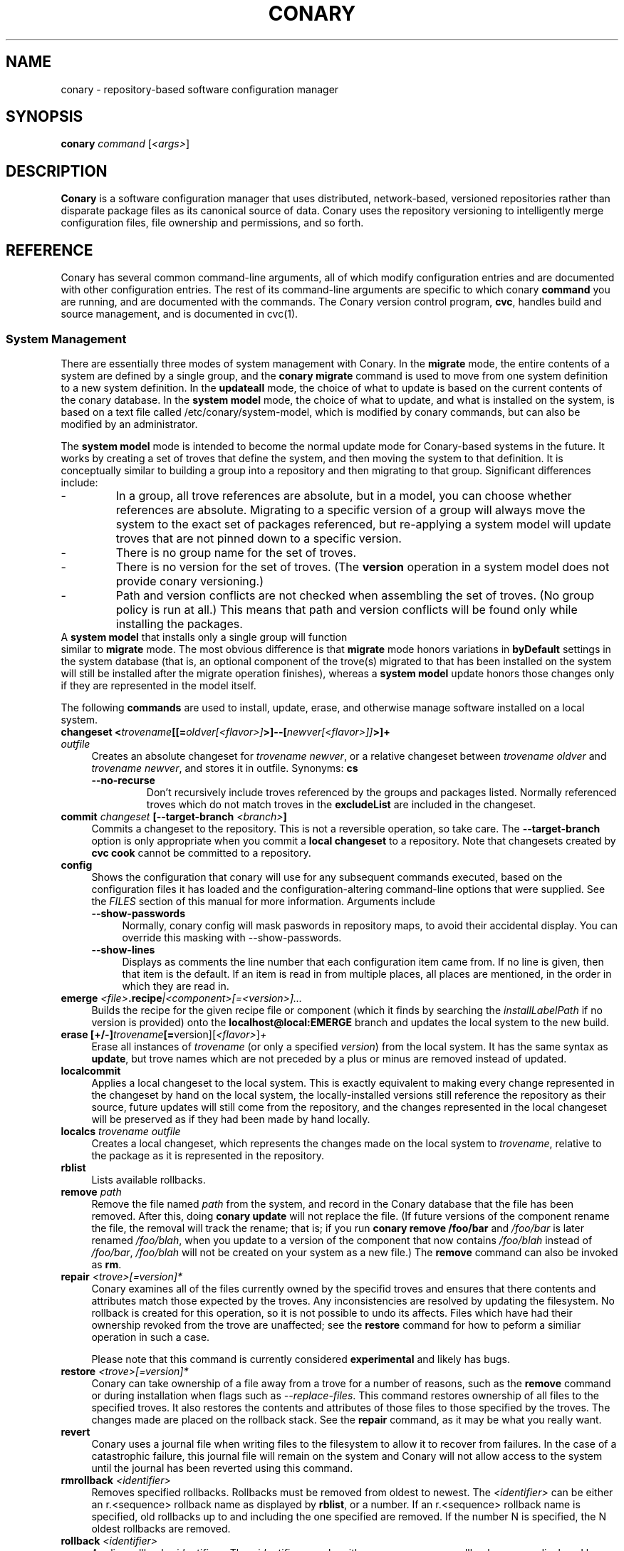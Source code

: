 .\" Copyright (c) 2004-2006 rPath, Inc.
.TH CONARY 1 "4 January 2006" "rPath, Inc."
.SH NAME
conary \- repository-based software configuration manager
.SH SYNOPSIS
.B conary \fIcommand \fR[\fI<args>\fR]
.SH DESCRIPTION
\fBConary\fR is a software configuration manager that uses distributed,
network-based, versioned repositories rather than disparate package
files as its canonical source of data.  Conary uses the repository
versioning to intelligently merge configuration files, file ownership
and permissions, and so forth.
.SH REFERENCE
Conary has several common command-line arguments, all of which modify 
configuration entries and are documented with other configuration
entries.  The rest of its command-line arguments are specific to
which conary \fBcommand\fP you are running, and are documented with
the commands. The \fIC\fPonary \fIv\fPersion \fIc\fPontrol program,
\fBcvc\fP, handles build and source management, and is documented in
cvc(1).
.SS "System Management"
There are essentially three modes of system management with Conary.
In the \fBmigrate\fP mode, the entire contents of a system are defined
by a single group, and the \fBconary migrate\fP command is used to
move from one system definition to a new system definition.
In the \fBupdateall\fP mode, the choice of what to update is based on
the current contents of the conary database.
In the \fBsystem model\fP mode, the choice of what to update, and
what is installed on the system, is based on a text file called
/etc/conary/system-model, which is modified by conary commands, but
can also be modified by an administrator.

The \fBsystem model\fP mode is intended to become the normal update
mode for Conary-based systems in the future.  It works by creating a
set of troves that define the system, and then moving the system to
that definition.  It is conceptually similar to building a group into
a repository and then migrating to that group.  Significant differences
include:
.IP -
In a group, all trove references are absolute, but in a model, you
can choose whether references are absolute.  Migrating to a specific
version of a group will always move the system to the exact set of
packages referenced, but re-applying a system model will update
troves that are not pinned down to a specific version.
.IP -
There is no group name for the set of troves.
.IP -
There is no version for the set of troves.  (The \fBversion\fP
operation in a system model does not provide conary versioning.)
.IP -
Path and version conflicts are not checked when assembling the set
of troves.  (No group policy is run at all.)  This means that path
and version conflicts will be found only while installing the packages.
.TP 0

A \fBsystem model\fP that installs only a single group will function
similar to \fBmigrate\fP mode.  The most obvious difference is that
\fBmigrate\fP mode honors variations in \fBbyDefault\fP settings in
the system database (that is, an optional component of the trove(s)
migrated to that has been installed on the system will still be
installed after the migrate operation finishes), whereas a
\fBsystem model\fP update honors those changes only if they are
represented in the model itself.

The following \fBcommands\fP are used to install, update, erase, and
otherwise manage software installed on a local system.
.TP 4
.B changeset <\fItrovename\fP[[=\fIoldver\fP\fI[<flavor>]\fP>]--[\fInewver\fP\fI[<flavor>]]\fP>]+ \fIoutfile\fP
Creates an absolute changeset for \fItrovename newver\fP, or a relative
changeset between \fItrovename oldver\fP and \fItrovename newver\fP, and stores
it in outfile.
Synonyms: \fBcs\fP
.RS 4
.TP
.B \-\-no-recurse
Don't recursively include troves referenced by the groups and packages
listed.  Normally referenced troves which do not match troves in the
\fBexcludeList\fR are included in the changeset.
.RE
.TP
.B commit \fIchangeset\fP [\-\-target-branch \fI<branch>\fP]
Commits a changeset to the repository.  This is not a reversible
operation, so take care.  The \fB\-\-target-branch\fP option
is only appropriate when you commit a \fBlocal changeset\fP
to a repository.  Note that changesets created by \fBcvc cook\fP cannot be
committed to a repository.
.TP
.B config  
Shows the configuration that conary will use for any 
subsequent commands executed, based on the configuration files it has 
loaded and the configuration-altering command-line options that were 
supplied.  See the \fIFILES\fP section of this manual for more information.
Arguments include
.RS 4
.TP 4
.B \-\-show-passwords
Normally, conary config will mask paswords in repository maps, to avoid their
accidental display.  You can override this masking with --show-passwords.
.TP 4
.B \-\-show-lines
Displays as comments the line number that each configuration item came
from.  If no line is given, then that item is the default.  If an
item is read in from multiple places, all places are mentioned, in the order
in which they are read in.
.RE
.TP
.B emerge \fI<file>\fP.recipe\fI|<component>[=<version>]...
Builds the recipe for the given recipe file or component (which it
finds by searching the \fIinstallLabelPath\fP if no version is
provided) onto the \fBlocalhost@local:EMERGE\fP branch and updates the
local system to the new build.
.TP
.B erase [+/-]\fItrovename\fP[=\fRversion][\fI<flavor>\fP]\fP+
Erase all instances of \fItrovename\fP (or only a specified \fIversion\fP)
from the local system. It has the same syntax as \fBupdate\fR, but trove
names which are not preceded by a plus or minus are removed instead of
updated.
.TP
.B localcommit
Applies a local changeset to the local system.  This is exactly
equivalent to making every change represented in the changeset
by hand on the local system, the locally-installed versions still
reference the repository as their source, future updates will still
come from the repository, and the changes represented in the local
changeset will be preserved as if they had been made by hand
locally.
.TP
.B localcs \fItrovename outfile\fP
Creates a local changeset, which represents the changes made on the
local system to \fItrovename\fP, relative to the package as it is
represented in the repository.
.TP
.B rblist
Lists available rollbacks.
.TP
.B remove \fIpath\fP
Remove the file named \fIpath\fP from the system, and record in the
Conary database that the file has been removed.  After this, doing
\fBconary update\fP will not replace the file.  (If future versions
of the component rename the file, the removal will track the rename;
that is; if you run \fBconary remove /foo/bar\fP and \fI/foo/bar\fP
is later renamed \fI/foo/blah\fP, when you update to a version of
the component that now contains \fI/foo/blah\fP instead of
\fI/foo/bar\fP, \fI/foo/blah\fP will not be created on your system
as a new file.) The \fBremove\fP command can also be invoked as \fBrm\fP.

.TP
.B repair \fI<trove>[=version]*\fP
Conary examines all of the files currently owned by the specifid troves and
ensures that there contents and attributes match those expected by the troves.
Any inconsistencies are resolved by updating the filesystem.  No rollback is
created for this operation, so it is not possible to undo its affects. Files
which have had their ownership revoked from the trove are unaffected; see the
\fBrestore\fR command for how to peform a similiar operation in such a case.

Please note that this command is currently considered \fBexperimental\fR
and likely has bugs. 

.TP
.B restore \fI<trove>[=version]*\fP
Conary can take ownership of a file away from a trove for a number of
reasons, such as the \fBremove\fR command or during installation when
flags such as \fI-\-replace\-files\fR. This command restores ownership of
all files to the specified troves. It also restores the contents and
attributes of those files to those specified by the troves. The changes
made are placed on the rollback stack. See the \fBrepair\fR command, as
it may be what you really want.

.TP
.B revert
Conary uses a journal file when writing files to the filesystem to allow
it to recover from failures. In the case of a catastrophic failure, this
journal file will remain on the system and Conary will not allow access
to the system until the journal has been reverted using this command.

.TP
.B rmrollback \fI<identifier>\fP
Removes specified rollbacks. Rollbacks must be removed from oldest to newest.
The \fI<identifier>\fP can be either an r.<sequence> rollback name as displayed
by \fBrblist\fR, or a number.  If an r.<sequence> rollback name is specified,
old rollbacks up to and including the one specified are removed.  If the number
N is specified, the N oldest rollbacks are removed.

.TP
.B rollback \fI<identifier>\fP
Applies rollback \fI<identifier>\fP.  The \fI<identifier>\fP can be either
an r.<sequence> rollback name as displayed by \fBrblist\fR, or a number.
If an r.<sequence> rollback name is specified, the most recent rollbacks up
to and including the one specified are applied.  If the number N is
specified, the N most recent rollbacks are applied.  If a \fBsystem
model\fP is included in the rollback, the \fI/etc/conary/system-model\fP
file will be \fBreplaced\fP (no merge operation is attempted) by the
copy from the rollback stack.

Arguments include
.RS 4
.TP 4
.B \-\-replace-files
See \-\-replace-files description from \fBconary update\fP
.TP
.B \-\-tag-script \fIpath\fR
See \-\-tag-script description from \fBconary update\fP
.TP
.B \-\-just-db
See \-\-just-db description from \fBconary update\fP.
Note that this operation \fBwill\fP roll back the rollback
stack, as the rollback stack is part of the database.
.RE

.TP
.B update [\fIargs\fP] [+/-]<\fItrovename\fP[=\fIversion\fP][\fI<flavor>\fP][--[\fIversion\fP][\fIflavor\fP]]>* <\fIchangeset-file\fP>*
Updates or installs each \fItrovename\fR from the appropriate repository to 
match the optional \fIversion\fP and \fIflavor\fP given (otherwise the most 
recent version which matches the \fBinstall-label\fP is used).  Also 
applies any given changesets. 
If the \fItrovename\fR is preceded by a minus, the trove is erased as part
of the operation.  If a -- is used in a troveSpec, the version and flavor
before the -- (if any) specify the trove to erase from the local system,
and the version and flavor after the -- (if any) specify the update version.

In \fBsystem model\fP mode, the \fBconary install\fP command is the
recommended way to add new troves to a system when they are expected
to be found in group troves in the search path, reference as available
but not installed in groups installed earlier in the model, or troves
not included in the groups at all.  The \fBconary update\fP command is
normally used only to change the version or flavor of troves
installed earlier in the model.  The \fBconary update\fP command looks
at the currently-installed set of packages at that point in the model
and uses that to determine what parts of the new version of the package
to install: If a package of that name has components in the installed
set at that point in the model, then the matching components from the
new version and/or flavor will be installed; the rest will be available
for later operations.

If an update removes a dependency on another trove which is neither
required nor depended on otherwise, the update will remove that
other trove.
.RS 4
.TP
.B \-\-exclude-troves \fIregexp-list\fR
Any recursively-included troves whose name matches one or more of the
regular expression in (the space separated) \fIregexp-list\fR will not be
newly installed. If they are already installed, they will be updated
normally.
.TP 4
.B \-\-from-file \fIchangeset-file\fR
Pick troves from \fIchangeset-file\fR, not from a networked repository.
.TP 4
.B \-\-keep-existing
When applying a changeset, do not remove any existing versions of
the troves included in the changeset.
This will work correctly only if the versions have entirely
disjoint file sets.
The \-\-keep-existing option is normally used to add another
branch with the same trove name to the system; after that,
each branch can be updated normally.
If two versions from the same branch are
installed at the same time, this may confuse future update
operations.
.TP
.B \-\-keep-required
This setting controls the configuration option keepRequired.  If keepRequired 
is True, the conary update command will automatically keep packages that are 
needed for dependencies.
.TP
.B \-\-info, \-i
Display a summary of what troves will be affected by the update.
.TP
.B \-\-just-db
The update is performed on the database, but the filesystem is not
changed.
.TP
.B \-\-resolve
Attempt to automatically resolve all dependencies.
Can be made the default option by setting the autoResolve flag in conaryrc.
.TP
.B \-\-no-conflict-check
Skip check for troves being installed multiple times from a single branch.
.TP
.B \-\-no-deps
Skip dependency resolution and errors.
.TP
.B \-\-no-recurse
Install only the troves specified, skipping any troves they reference.
.TP
.B \-\-no-resolve
Do not resolve dependencies, only print out any dependency failures.
Unless \-\-resolve has been made the default by setting the
autoResolve flag in conaryrc, \-\-no-resolve
is the default behavior.
.TP
.B \-\-no-restart
Do not restart Conary after applying a critical update.
This option is only useful in the context of installing troves in
a chroot, therefore it requires the \fB\-\-root \fI<root>\fR option
to be used.
.TP
.B \-\-replace-files
Equivalent to specifying \fB\-\-replace\-managed\-files\fR,
\fB\-\-replace\-unmanaged\-files\fR, \fB\-\-replace\-modified\-files\fR,
and \fB\-\-replace\-config\-files\fR simultaneously.
.TP
.B \-\-replace-config-files
Config files owned by the old verson of the trove being updated which
have been modified and have changed in the new version of the trove are
replaced with the new versions and the local changes are lost (though
they are preserved in the rollback).
.TP
.B \-\-replace-managed-files
Files which are owned by other troves are replaced by files from the trove
being updated. If multiple troves are being installed which conflict with
one another, files from the later troves override files from the earlier
ones.
.TP
.B \-\-replace-modified-files
Non-config files owned by the old verson of the trove being updated which
have been modified and have changed in the new version of the trove are
replaced with the new versions and the local changes are lost (though
they are preserved in the rollback).
.TP
.B \-\-replace-unmanaged-files
Files which conflict with new files being installed, but which are not
owned by any trove on the system, are replaced with the contents from
that trove. The original files are lost and will not be recovered by
a rollback.
.TP
.B \-\-sync-to-parents
Only allow updates to versions that are referenced by other troves on the 
system.  This allows you to easily update a trove to a version specified 
within a group, or ensure you match the :lib component with an out-of-date
version of a trove you have installed.
.TP
.B \-\-tag-script \fIpath\fR
Instead of executing tag scripts, write out the set of commands which
would have been executed to \fIpath\fR.
.TP
.B \-\-test
Perform all actions up to the point of writing to the filesystem.
.TP
.B \-\-apply-critical
If the given update involves critical updates, apply only those critical 
updates and then stop.
.TP
.B \-\-exact-flavors
Match only the exact flavors specified at the command line. This turns off
conary's automatic merging of your system flavor with any flavor specified at
the command line and only uses the flavors you explicitly specify.
.RE
.TP
.B install
The \fBconary install\fP command is an alias for \fBconary
update \-\-keep\-existing\fR.  In \fBsystem model\fP mode, it is
the recommended way to add new (previously unreferenced) troves to a
system.
.TP
.B updateall
In system model model, \fBconary updateall\fP looks for all troves
references in \fI/etc/conary/system-model\fP that include a specific
version (except for locally-cooked troves, and troves that have
\fB==\fP instead of \fB=\fP in between the name and the version),
updates the model to refer to the latest version of each of those
troves that is present in the repository, and applies that new model
to the system.

Otherwise, \fBconary updateall\fP iterates through all the
top-level troves installed on the system
and updates to the most recent version in the repository.
Thus, if foo:lib has been updated upstream but is only installed on
your system because its a member of group-dist, it will be updated to the
version referenced in the latest group-dist.  If, however, foo:lib is
not referenced by any other trove installed on the system,
\fBupdateall\fP will scan the repository for an update for foo:lib directly.
\fBupdateall\fP will also not update packages installed from local cooks or
emerges.
.RS 4
.TP 4
.B \-\-apply-critical
See \fBupdate \-\-apply-critical\fP
.TP
.B \-\-exclude-troves <patterns>
See \fBupdate \-\-exclude-troves\fP
.TP
.B \-\-info, \-i
Displays the list of update tasks that would be performed without
doing the actual system update
.TP
.B \-\-no-deps
See \fBupdate \-\-no-deps\fP
.TP
.B \-\-no-resolve
See \fBupdate \-\-no-replace\fP
.TP
.B \-\-replace-files
See \fBupdate \-\-replace-files\fP
.B \-\-replace-config-files
See \fBupdate \-\-replace-config-files\fP
.B \-\-replace-managed-files
See \fBupdate \-\-replace-managed-files\fP
.B \-\-replace-modified-files
See \fBupdate \-\-replace-modified-files\fP
.B \-\-replace-unmanaged-files
See \fBupdate \-\-replace-unmanaged-files\fP
.TP
.B \-\-resolve
See \fBupdate \-\-resolve\fP
.RE
.TP
.B updateconary
Downloads a stable version of the \fBconary client\fP and forcibly
installs it. This could help if the locally installed client is too
old (or otherwise misbehaves) and cannot perform a regular upgrade
through a \fBconary update conary\fP invocation.
.RE
.TP
.B verify [--all] \fI<trove>[=version]*\fP
Compares the files in the given \fItrove\fP (or all troves if the --all 
option if given) against the trove files as they were  at the time of install,
and displays any differences.
.RS 4
.TP 4
.B \-\-all
Verify all troves on the system.
.TP 4
.B \-\-diff
Display changes as a git-compatible diff (see \fBhttp://git-scm.com\fP
for more information).
.TP
.B \-\-hash
Normally files are assumed to be unchanged if their size and mtime have
not changed. This option forces a hash to be computed for each file being
verified in to validate their contents.
.RE
.\"
.\"
.\"
.SS "Querying"
There are several options for querying local, repository, and changeset information using conary. \" (Fix this text)
.TP
.B Trove selection
.RS 4
.TP
All query modes take, optionally, any number of name[=version][[flavor]] trove specifiers that determine the troves(s) to display.  The version specifier may be either a full verison string, a label, a hostname followed by an @, just the version, the version plus source and build counts.
.RE
.TP
.B Common Trove Recursion/Child Trove Display options
.RS 4
.TP
.B \-\-components
Sets whether to display components.  Also can be set by the showComponents config option.  If not set, then --recurse will not display components, and --troves will not display components.
.TP
.B \-\-troves
Displays not only the trove in question, but any troves directly included in that trove that are installed by default.
.TP
.B \-\-all-troves
Like \-\-troves, but also displays troves not installed by default.
.TP
.B \-\-recurse
Recurses and displays all child troves of the selected troves, and the child troves of those troves, and so on.  --recurse is implied by many other options, for example, any option that displays files.
.TP
.B \-\-no-recurse
Turns off implied or explicit recursion.
.TP
.B \-\-trove-flags
Modifies output to display flags associated with a trove. These flags are:
.RS 4
.TP
.B NotByDefault
A NotByDefault flag next to a trove means that, if you install the selected top-level trove, this trove will not be installed.
.TP
.B Missing
A Missing flag means that the trove was not available in the trove source (for example, on your installed system it means that the given trove is not 
installed).
.RE
.TP
.B \-\-trove-headers
Ensures that the short description of a trove is displayed, and that displayed information is indented to the correct level for the given trove's location in the hierarchy if recursing.  This flag is necessary when listing files, for example, to see what files are associated with an individual trove.
.RE
.TP
.B Common Trove Display Options
.RS 4
.TP
The following options modify the way a particular trove is displayed, or what information about the trove is displayed.  Some of the options turn off the default trove headers (which can be turned on again by --trove-headers).  Others turn imply --recurse.  Such side effects are mentioned when necessary.
.TP
.B \-\-flavors
Displays full flavors of the troves.  By default conary tries to make a guess at what parts of a trove's flavor will be relevant to you by looking at what troves you have installed, your install flavors, and the other troves with the same name being displayed.  Using --flavors disables this behavior and displays the full flavor.
.TP
.B \-\-full-versions
Full version strings are displayed instead of abbreviated version numbers.
.TP
.B \-\-labels
Displays <label>/<revision> instead of abbreviated version numbers.
.TP
.B \-\-buildreqs
Displays the troves that fulfilled the build requirements of the trove.  (Turns off trove headers)
.TP
.B \-\-deps
Displays full dependency information for the given trove.  (--recurse implied)
.TP
.B \-\-info, \-i
Displays information on the specified troves, including flavors, requirements, and metadata.
.TP
.B \-\-signatures
Displays digital signatures for the specified troves.
.RE
.TP
.B Common File Display options
.RS 4
.TP
All file display options imply --recurse.  All extended file display options imply --ls (meaning that they list the file in question along with the extra info).  They also all turn off trove headers, which can be overridden by specifying --trove-headers.
.TP
.B \-\-file-deps
Displays the individual provides and requires for each file.  If a file has no dependencies, no information will be displayed.
.TP
.B \-\-file-flavors
Displays the flavor for each file listed.
.TP
.B \-\-file-versions
Displays the version of each file listed.
.TP
.B \-\-ids
Displays the file ids for each file.  This is generally used for debugging.
.TP
.B \-\-ls
Lists the files in the changeset.
.TP
.B \-\-lsl
Lists the files in the changeset, with mode, size, and other information as would be seen with ls -l.
.TP
.B \-\-sha1s
Displays the file ids for each file.  This is generally used for debugging.
.TP
.B \-\-tags
Displays the tags associated with each file.  When a file with a tag is installed, removed, or change, the listed tag handler is executed.  See documentation on tag handlers for more information.
.RE
.TP
.B Querying The Repository
.RS 4
.TP
.B repquery [\fIargs\fP] [\fItrovename\fP[=\fIversion\fP][\fI<flavor>\fP]]*
Lists troves in the repository. Synonyms: \fBrq\fP
.TP
Repquery takes several options to modify which troves it returns to you.  The options affect both the verisons of trove returned and the flavors returned.  We call these version and flavor filters.  All flavor filtering occurs after version filtering.  Both types of filtering occur after any version or flavor specified in a trove spec is applied.  The default version filter is --latest, the default flavor filter is --best-flavors.
.TP 4
.B Trove Selection

By default conary selects troves out of the entire repository, filtering by 
the troves you list.  You can also select troves by the following methods:
.RS
.TP
.B \-\-what-provides <dep>
Displays information about the troves that provide dep <dep>, if any.
.RE
.TP 4
.B Version Selection
.RS
.TP
.B \-\-all-versions
Returns all versions of all troves that match the given trove specifiers.
.TP
.B \-\-leaves
Given all the troves that match a trove specifier trove foo, for each flavor that matches, return the trove with the latest version for that flavor.  This option is useful for looking at the all the flavors that exist for a trove without looking at all the available versions.
.TP
.B \-\-latest [default]
For each trove specifier, return all the troves with the latest version.
.RE
.TP 4
.B Flavor Selection
.RS
.TP
.B \-\-all-flavors
Do not filter by flavor -- return all troves that match the version filter.
.B \-\-available-flavors
Return all troves that match the system flavor + any specified flavors 
(+ affinity if it is specified)
.TP
.B \-\-best-flavors [default]
Return the best trove flavor based on your system flavor,
.TP
.B \-\-exact-flavors
Return only troves that have exactly the flavor you specify.
.TP
.B \-\-affinity
Turn on flavor and branch affinity.  For example, when  using --best-flavors 
(the default), the best flavor that matches your install flavor is used.
Note that affinity is not used when no trove specifiers are given.
.RE
.TP
.B Type Selection
You can also filter by type.  By default, rq shows all troves that actually 
exist in the repository.  You can specify:
.RS
.TP
.B \-\-show-removed
Shows troves that have been removed from the repository.
.RE
.TP 4
.B Flavor and Branch affinity
.RS
.TP
Both the conary update and repository query commands use flavor and branch affinity to determine what troves to either install or display.  By default, 'conary rq <trove>' acts like 'conary update <trove>' would.  
.TP
The affect of branch affinity on an update or query command can be described as follows:  if a trove specifier 'foo' is given with no version information, conary will look at any installed versions of 'foo' and see what branches they are on, returns the latest version of 'foo' on those branches that match the flavor specified.
.TP 
The affect of flavor affinity on an update or query command can be described as follows: if a trove specifier 'foo' is given with no flavor information, and the flavors of the installed versions of foo match, then conary will merge the flavor of the installed troves into the install flavor given.
.TP
In summary, when you install a trove on a particular branch, conary assumes, unless you explicitly specify otherwise, that you would like to continue getting updates from that branch.  Similarly, if you install a trove with a different flavor than your install flavor, conary assumes that you wish to keep that flavor.  
Repository querying matches this behavior to help you see what trove will be installed if you perform an update.
.RE
.RE
.TP
.B Displaying Trove Differences From The Repository
.RS 4
.TP
.B rdiff \fItrovename\fP=\fIoldver\fP[\fI<flavor>\fP]--\fInewver\fP[\fI<flavor>\fP] [\fI--buildreqs\fP] [\fI--deps\fP] [\fI--show-empty\fP] [\fI--ls\fP] [\fI--lsl\fP] [\fI--file-deps\fP] [\fI--file-versions\fP] [\fI--tags\fP] [\fI--file-contents\fP]  [\fI--labels\fP]  [\fI--flavors\fP]  [\fI--full-versions\fP] [\fI--tags\fP]
.TP
Report differences between the two specified troves.
.TP
The command line options explicitly turn on extra output for different sections.
.RS 4
.TP
.B \-\-buildreqs
Display changes in build requirements.
.TP
.B \-\-deps
Display changes in trove dependencies. For file dependencies, see \fI--file-deps\fP below.
.TP
.B \-\-show-empty
By default, troves that have not changed do not get displayed. This option includes these in the output as well.
.TP
.B \-\-tags
Display changes in file tags.
.TP
.B \-\-ls
Show added, removed and changed files.
.TP
.B \-\-lsl
Detailed output of how the file has changed. The output for the new file omits the elements that have not changed.
.TP
.B \-\-file-deps
Display changes in file dependencies.
.TP
.B \-\-file-versions
Turn on the display for file versions.
.TP
.B \-\-labels
Displays <label>/<revision> instead of abbreviated version numbers.
.TP
.B \-\-full-versions
Full version strings are displayed instead of abbreviated version numbers

.RE
For example, to see the difference between python 2.4.1-20.7-1 (x86 flavor) and
2.4.1-20.7-2 (x86_64 flavor), one can run:
.TP
.B conary rdiff 'python=2.4.1-20.7-1[is:x86]--2.4.1-20.8-1[is:x86_64]'

.RE
\fBNOTE:\fR the format for the output is subject to change.
.RE

.RE
.RE
.TP
.B Querying The Local System
.RS 4
.TP
.B query \fItrovename\fP[=\fIversion\fP][\fI<flavor>\fP]*\fP [\fI\-\-path <path>\fP]*
Lists troves installed on the local system. Any number of trove names or
absolute paths may be given. Extra arguments may be given to change what
information is displayed (but they cannot be combined, unfortunately). Synonyms: \fBq\fP
.RS 4
.TP
.B \-\-path <path>
Displays information about the trove that owns the path <path>, if any.
.TP
.B \-\-what-provides <dep>
Displays information about the troves that provide dep <dep>, if any.
.RE
.RE
.TP
.B Querying ChangeSets
.RS 4
.TP
.B showcs [\fIargs\fP \fI<changeset> [<trove/component>=[<version>]*]\fP
The \fBshowcs\fP command lists the contents of the provided 
\fBchangeset\fP.  If a trove is specified, and that trove is within the 
changeset, only that trove is displayed.  If no trove is specified, the \fBprimary troves\fP in changeset are displayed.  Primary troves are defined in the jargon section below.
The \fBshowcs\fP command can also be invoked as \fBscs\fP.
.RS 4
.TP 4
.B \-\-show-changes
For files that have been modified, lists the old version of the file above the
new version of the file for easy comparison.  Implies --ls
if specified.  
.TP 4
.B \-\-recurse-repository
When recursing, use the repository to download information about troves not in 
the changeset but referenced by the changeset.  This allows you to perform a 
--ls of all the files in a group changeset, for example.
.RE
.SS "Advanced update commands"
Conary also includes some more advanced update commands that should not be used by beginners.
.TP
.B migrate [+/-]\fItrovename\fP[=\fRversion][\fI<flavor>\fP]\fP+
\fBWARNING\fP: This command is only useful in situations where a group defines 
exactly what you wish to update your system to.  It will erase everything
installed on your system that is not specified to be migrated to.  If you
are not sure you want to use this command, you probably don't.

Migrate system to \fItrovename\fP so that when the migration is done, only
the troves specified on this command line and their children are installed, and 
pinned troves are left behind.

In general, migrate only installs or updates troves that are defined as 
byDefault True in their group.  However, there is one exception: if a trove
is defined as byDefault False, but is installed on the current system, then
it will be updated.  For example, if the kernel package is by default False (as it currently is with rPath Linux 1), and it is installed, then it will be 
updated to the new version of the kernel.

Migrate takes its information about the by default settings from the currently 
installed version of the group being migrated (often group-os or group-dist).
.RE
.TP
.B sync [+/-]\fItrovename\fP[=\fRversion][\fI<flavor>\fP]\fP+
Update the children of \fItrovename\fP so that the versions of the child
troves match the version specified by the parent trove.
By default, the specified trove itself is updated first, and
then children are synced to the new trove.

Arguments include
.RS 4
.TP 4
.B \-\-current
Cause only the children of the specified troves to be updated to match the 
installed troves specified on the command line.  The specified troves 
themselves are not touched.
.TP
.B \-\-full
Erase packages and components that are children of the specified troves and 
would not be installed if the specified troves were being installed for the first time.  For example, :debuginfo components are not installed by default.
If you used this option when syncing a package and you had its :debuginfo 
component installed, that component would get erased.
.TP 4
.B \-\-update-only
Only change the versions of installed children to match the ones referenced 
by the specified troves, do not install any missing troves.
.RE
.\"
.\"
.\"
.SH JARGON
Conary introduces new concepts and makes new distinctions.
.TP 4
.B Repository
A network-accessible database that contains files for multiple packages,
and multiple versions of these packages, on multiple development branches.
Nothing is ever removed from the repository once it has been added.
.TP
.B Files
Conary tracks files by unique file identifier rather than path name.
(This allows Conary to track changes to file names.)  A reference to
a \(lqfile\(rq is not a reference to a path name, but rather to the
file referenced by the unique file identifier.
.TP
.B Troves
Every collection kept in a repository is generically called a
\fBtrove\fP.  A trove can contain either files or other troves.
.TP
.B Packages and Components
\fBPackages\fP contain logically-connected collections of files.
The files are grouped into \fBcomponents\fP, and the components
are grouped into packages.  Components have a package name, a
\fB:\fP character, and a component suffix; for example:
\fBconary:runtime\fP.
.IP
Not all components are part of a package.  Some components, such
as those with a \fBsource\fP or \fBtest\fP suffix, are independent
components that are related to but not included in a package.
.TP
.B Groups and Filesets
A \fBGroup\fP is an arbitrary collection of other troves, and its
name starts with \fBgroup-\fP.  A \fBFileset\fP is an arbitrary
collection of files, and its name starts with \fBfileset-\fP.
.TP
.B Labels, Versions, and Branchnames
Conary version strings are a \fB/\fP-separated sequence, normally 
\fB/\fP-prefixed, of specifiers of the form
\(lq\fI<label>[\fB/\fI<version>\fB-\fI<release>]\fR\(rq, and
a \fI<label>\fR follows the form
\(lq\fI[<repository>]\fB@\fI[<namespace>\fB:\fI]<tag>\fR\(rq.
A version string is \fBfully-qualified\fP if it is \fB/\fP-prefixed.
The \fI<namespace>\fB:\fI<tag>\fR pair is generally seen together,
and is called a \fBBranchname\fP.
.RS 4
.TP 4
\f(BI<version>\fP
The upstream version of the package
.TP
\f(BI<release>\fP
A \fI<release>\fP is a \fI<sourcecount>\fP-\fI<binarycount>\fP pair
of numbers, where \fI<sourcecount>\fP specifies the source package
the binary came from, and \fI<binarycount>\fP tells which build of the
sources is being installed. Source packages have release numbers which
exclude the -\fI<binarycount>\fP portion. When new versions of a package
are cooked, conary will increment the \fI<binarycount>\fP portion of
the release number.
.TP
\f(BI<tag>\fP and \fBbranch string\fP
\fI<tag>\fP is a simple string that is unique within a namespace.
A \fBbranch string\fP is a fully-qualified version string without a
trailing \fI<version>\fP-\fI<release>\fP pair.
.TP
\f(BI<label>\fP
A \fI<label>\fP does not include any leading \fB/\fP character, and
has the special property of being able to apply to more than one
branch at once.  Therefore, \fBconary.example.com@local:foo\fP might
refer to \fIboth\fP of the following at once:
.br
.B /conary.example.com@local:bar/conary.example.com@local:foo
.br
.B /conary.example.com@local:foo
.br
A label applies to any branch whose name ends with the label.
.RE
.TP
.B Flavors
A single version of a source component can be built many times
with different configurations and for different architectures.
Each of these different builds is called a flavor.  The flavor
is determined by the base instruction set (e.g. \fBx86\fP,
\fBx86_64\fP, \fBppc\fP, \fBppc64\fP, etc.), any extra instruction
set features (e.g. \fBmmx\fP, \fBcmov\fP, \fBsse\fP, \fB3dnow\fP),
and the flags that the recipe was cooked with, both sytem-wide
flags (e.g. \fBnptl\fR, \fBbuilddocs\fP, \fBpam\fP) and package-specific
flags (e.g. \fBkernel.smp\fP, \fBglibc.tls\fP).
.IP
Flavors are
specified within literal \fB[\fP and \fB]\fP characters, first
the flags (if any), optionally prefixed by a literal \fB!\fP character
to invert their sense, then the instruction set specified as a
literal \fBis:\fP followed by the base instruction set, and then
any extra instruction set features within literal \fB(\fP and \fB)\fP
characters.  Examples include
.br
.B [nptl,!builddocs is:x86(sse)]
.br
.B [!kernel.smp]
.br
.B [is: x86_64]
.RE
.TP
.B Changesets
A \fBchangeset\fP is a representation of the changes between two versions
(a \fBrelative changeset\fP) or the change between nil and a version
(an \fBabsolute changeset\fP).  Changesets are used internally as the
main form of communication between the Conary client and the repository,
and can also live independently as files.
.RE
.TP
.B Primary Troves in a Changeset
The \fBprimary troves\fP in a changeset are generally the top-level
troves in that changeset.  If a changeset was created by cooking
a package, then the packages in the changeset are primary, but
the components are not.  Similary, if looking a group changeset,
then groups in that changeset that are not included in any other
groups will be primary.  If the changeset was created by running
\fIconary changeset foo:runtime\fP, then \fIfoo:runtime\fP will be
a primary trove.
.\"
.\"
.\"
.SH FILES
.\" do not put excess space in the file list
.PD 0
.TP 4
.I /etc/conary/system-model
If the \fI/etc/conary/system-model\fP file exists, it contains the
system model.  In this file, Conary will preserve blank lines and
full-line comments.  Trailing comments are not preserved when Conary
modifies lines.  See the previous description of system models.
The \fI/etc/conary/system-model.next\fP file is temporarily used
during update operations that modify the system model, so that a
failed update operation can be either reverted or resumed after
a transient failure.

The system-model file is interpreted line by line.  Each line may
modify the search path, the set of installed troves, and the set
of available troves.  Each line is interpreted relative to the
operations of the previous lines.  After all the lines are processed,
conary resolves dependencies for packages in the installed set.
Then conary makes appropriate changes to the system so that (except
for pinned troves) the system is moved to the state described by
the installed set.

All trove references that include a specific version will be updated
to the latest version by the \fBconary updateall\fP command, except
for local troves (for which there is no repository) and troves where
the name is separated from the version by \fB==\fP instead of \fB=\fP.
To make Conary not update a version when you use the \fBconary updateall\fP
command, double the appropriate \fB=\fP in the system-model file.
.PD
.RS 4
.TP 4
.B search \fItroveSpec\fP|\fIlabel\fP
A \fBsearch\fP line, like an element of a \fBsearchPath\fP in a Conary
group, lists either a label or a trove to add to the search path used for
finding other troves in the model.  Unlike \fB$PATH\fP on the command
line, it is searched starting from the most recently-added item; so the
last item listed is searched first.
.TP 4
.B install \fItroveSpec+\fP
One or more troves to install.  The trove is first looked up in the
troves already added to the model (by \fBinstall\fP, \fBupdate\fP,
or \fBpatch\fPlines), and after that by looking on the search path
as specified by \fBsearch\fP lines.  This line corresponds to a
\fBconary install\fP or \fBconary update --keep-existing\fP command.

\fBinstall\fP honors the isInstall (byDefault) settings of the troves found.
.TP 4
.B update \fItroveSpec+\fP
One or more troves to update, relative to the previous trove operations
(\fBnot\fP relative to the state of the installed system).  This will
honor the existing isInstall (byDefault) settings of the troves being
replaced; it is commonly used to choose a different version of a
package (for example, an older version, newer version, or version on a
different label).  If no part of the referenced trove has been previously
added to the model directly or indirectly, then \fBupdate\fP functions
like \fBinstall\fP.
This line corresponds to a \fBconary update\fP command.
.TP 4
.B erase \fItroveSpec+\fP
Make previously-referenced troves optional.  Note that a trove erased
from the model may still be re-introduced to the system to resolve
dependencies.
.TP 4
.B patch \fItroveSpec+\fP
One or more troves that are the source of patch information, relative
to the previous trove operations.  These are usually groups.  This
operation replaces conflicting versions of previously-mentioned troves,
without adding new trove names to the set of troves to install.
(Dependency resolution may still cause other troves from the patch
set to be included on the system.)  This operation is intended for
operations like applying a group that contains exactly the set of
packages that comprise a patch/errata set, to allow the base OS version
to remain stable while applying a specific set of required patches.
.TP 4
.B version \fIversionString\fP
Currently ignored on system; may be used when importing a system
model into a group.
.RE

.PD 0
.TP 4
.I /etc/conaryrc
.TP
.I $HOME/.conaryrc
.TP
.I ./conaryrc
The configuration files for Conary; entries in \fI./conaryrc\fP
override entries in \fI$HOME/.conaryrc\fR, which override entries
in \fI/etc/conaryrc\fR.  Command-line options
(including the \fB\-\-config\fR option, which allows you to override
one line in the config file, and the \-\-config-file option, which 
reads in an additional, supplied config file) override all 
configuration files.  Conary configuration items can be strings,
booleans (\fBTrue\fP or \fBFalse\fP), or mappings (\f(BIto from\fP) and
can include:
.PD
.RS 4
.TP 4
.B autoResolve
If autoResolve is True, the conary update command will automatically
resolve dependencies (unless the \-\-no-resolve option is provided).
If it is false, the conary update command will not
resolve dependencies, unless the \-\-resolve option is provided.
The autoResolve option is False by default.
.TP
.B buildLabel
The default label for troves during source code operations
(checkout, diff, etc) and for cooking.  Can be overridden by
the \fB\-\-build-label \fI<label>\fR command-line option.
.TP
.B buildFlavor
The flavor that Conary will use when building troves.  This flavor
will be used when no flavor is specified in group and fileset
recipes.  It is also used to set the values of Use and Arch flags
when building.
.TP
.B buildPath
The path packages are built under; default \fI/usr/src/conary/builds
.TP
.B conaryProxy
The Conary proxy to use. The value can be \fIprotocol
URL\fR (supported protocols are \fIhttp\fR and \fIhttps\fR), or just a URL, in
which case it will be used for both protocols.
.TP
.B contact
The contact name (normally an email address or URL) to put in changelog
entries when committing changes to source components.
.TP
.B dbPath
The path to the Conary database on the local system.  It is relative
to \fBroot\fP (see below) and should normally not be changed.
.TP
.B environment
Provides an environment variable and its associated value to which to
set it (or, if no value is provided, the environment variable to unset)
while building packages.  The values may include macros.
.TP
.B excludeTroves
The regular expression of a trove name to exclude when doing updates.
Multiple regular expressions can be specified with mutiple excludeTrove
lines.
.TP
.B flavor
The flavor that Conary will use to find troves to install when the
trove is not yet installed on the system.  It is specified using the
same syntax as flavors are specified on the command line.
.\" FIXME: document how flavors are specified on the command line.
.TP
.B installLabelPath
The ordered path of labels to use when an incomplete version is
specified to install package, query the repository, and abbreviate
versions when displaying them.
Can be overridden by the \fB\-\-install-label \fI<label>\fR command-line option.
Can also be overridden by the \fBsearchPath\fR configuration option.
.TP
.B interactive
If set to True, conary will ask for confirmation before performing actions that modifying system or repository state.
Can be overridden by the \fB\-\-interactive\fR or \fB\-\-no-interactive\fR command-line option.
.TP
.B keepRequired
When troves are being erased from the system, conary checks the dependencies
of the remaining troves to ensure those dependencies remain satisfied. If
those dependencies are broken, a dependency error is generated. This option
tells conary to try and leave troves in place to resolve those dependencies.

If keepRequired is True, the conary update command will automatically
keep packages that are needed for dependencies.
The keepRequired option is False by default.
.TP

.B lookaside
The transient lookaside cache used only during building, normally
\fI/var/cache/conary\fR
.TP
.B name
The name used in changelog entries when committing changes to source
components.
.TP
.B pinTroves
The regular expression of a trove name to pin when installing.
Multiple regular expressions can be specified with mutiple pinTroves
lines.
.TP
.B proxy
The HTTP proxy to use to connect to the Internet. The value can be \fIprotocol
URL\fR (supported protocols are \fIhttp\fR and \fIhttps\fR), or just a URL, in
which case it will be used for both protocols.
.TP
.B pubRing
The filename of the OpenPGP Keyring to refer to for signature keys.
.TP
.B recipeTemplate
The filename of the recipe template to use.
.TP
.B repositoryMap
Maps a hostname from a label to a full URL for a networked repository.
Multiple maps can be given for a single label. (If no mapping is found,
\fBhttp://\f(BIhostname\fB/conary/\fR is used as the default map.)
.TP
.B root
The path to install files into, normally \fI/\fR.
Can be overridden by the \fB\-\-root \fI<root>\fR command-line option.
.TP
.B resolveLevel
Determines the level of effort conary will put into resolving dependencies.

If the level is 1:
    Attempt to resolve dependencies by adding new troves that fulfill those missing dependencies.

If the level is 2:
    If updating trove 'a' removes a dependency needed by trove 'b', attempt to update 'b' to solve the dependency issue.

(The default level is 2)
.TP
.B searchPath
Replacement for installLabelPath that allows you to specify groups or
packages (as well as labels) to search for packages to install.  The groups
used are found using the same algorithm used by "conary update <group>",
meaning that if you have a group installed, that group's branch will be
used for finding the group to search and resolve against.

Example: Your conaryrc contains:
    searchPath group-os contrib.rpath.org@rpl:1

When running "conary update frob", Conary will first search group-os for a
version of frob first, and then fall back to find a version on
contrib.rpath.org@rpl:1 if one could not be found in group-os.  If frob has
any dependencies that need to be resolved, they will be resolved first
against group-os; then contrib.rpath.org@rpl:1 will be searched.
.TP
.B shortenGroupFlavors
Decreases the number of items in group flavors to the bare minimum needed
to differentiate between cooks.  This is done by starting with any platform
flavors (determined by the presence of a "platform True" line in the definition
of the flavor in one the useDirs), and if necessary, adding in additional distinguishing
flavors to make all of flavors of the group being cooked unique.
.TP
.B signatureKey
Specifies the OpenPGP Key from a local keyring to be used when generating trove
signatures. \fBNOTE:\fR When this option is processed, it clears all entries in
signatureKeyMap. This has to happen for multiple reasons. This is the only way
that specifying \fB\-\-signature\-key\fR on the command line can work correctly.
It's also a convenient workaround for the fact that successive signatureKeyMap
entries are cumulative, which means that if signatureKey didn't clear the
signatureKeyMap, there would be no mechanism to override signatureKeyMap
entries specified in previously processed config files. This also means that if
both signatureKey and signatureKeyMap are used in the same config file
signatureKey should be specified \fBbefore\fR any signatureKeyMap lines. You
can think of signatureKey as a default signatureKeyMap to be used if no
signatureKeyMap regexes match. (see below) This setting defaults to None.
.TP
.B signatureKeyMap
Provides a mechanism to map an OpenPGP Key from a local keyring to a
repository. the arguments that follow are a pair of regex and fingerprint.
Multiple signatureKeyMap lines can be present and will be processed in order.
When a trove signature is to be generated, the signatureKeyMap is checked, the
\fBFIRST\fR regex that matches will determine which OpenPGP Key will be used.
If no regexes match, signatureKey will be used (though it might have it's
default setting of None). It is a GOOD idea to specify a signatureKey line
before specifying any signatureKeyMap lines if you use them--unless you really
meant to NOT override signatureKeyMap lines specified in a previously processed
config file!
.TP
.B siteConfigPath
The list of paths that cvc searches for files to add to the \fCCONFIG_SITE\fP
environment variable when cross-compiling.  The defaults are packaged with
cvc.
.TP
.B updateThreshold
Defines the upper limit on the number of unrelated troves that will be
downloaded at one time from the repository.  Setting updateThreshold to a 
low value tends to result in many small downloads, while setting it to a high 
value tends to result in fewer, larger downloads.  Defaults to 10.
.TP
.B user <repositoryHostGlob> <username> [<password>]
Specifies the user name, and optionally the password, to use for
repositories with a hostname matching <repositoryHostGlob>.
.TP
.B Macros <macro> <definition>
Assigns the given string to <macro>, for use in cooking.  Useful especially for setting march, os, target, and parallelmflags.
Can be overridden by the \fB\-\-macro \fI"<macro> <value>"\fR command-line option.  Note that all values are assumed to be strings -- no quotes are necessary around <value> on the command line or in the config file.
.TP
.B includeConfigFile
Immediately reads the listed configuration file.  The file name may include
shell globs, in which case all files matching the glob will be read in.
.SH
.PD 0
.TP
.B Configuration Contexts
A Configuration context is a section of a config file delimited by a section
name in square brackets, like \fI[foo]\fR.  All conary configuration options
may be overridden in contexts.  When a context is selected, the configuration 
values specified in the context override the default values.
   If any values are not specified, the values defined in the main 
configuration section are used.  
.RS 4
.TP 4
.B Specifying the context
The context to be used by conary can be specified in four ways:  It can be specified directly in any conaryrc file.  It can also be specified in a CONARY file,
which is created and modified by using cvc context.  You may also set 
the environment variable CONARY_CONTEXT, and finally it can be set through 
the command line option \fB--context\fR \fI<context>\fR, which is accepted for 
all conary commands.  If the context is specified in multiple ways, the command line parameter overrides, followed by the environment variable, followed by a CONARY file created by cvc context, followed by a conary configuration setting.

.TP
.B Viewing available contexts
Contexts are visible using \fBconary config --show-contexts\fR

.SH
.PD 0
.TP 4
.I /etc/conary
Contains all local configuration for Conary except for the conaryrc file.
.TP
.I /etc/conary/tags/
Tagdescription files describing dynamic tags.
.\" FIXME: need a man page describing the tagdescription file format.
.TP
.I /usr/libexec/conary/tags/
Taghandler files implementing dynamic tags.
.\" FIXME: need a man page describing the taghandler calling convention.
.TP
.I /var/lib/conarydb/conarydb
The database file containing all the local system metadata.
.TP
.I /var/lib/conarydb/contents
Original file contents of configuration files Conary tracks.
.TP
.I /var/lib/conarydb/rollbacks
Changeset files representing rollbacks (listed via \fBconary
rblist\fP).
.I /var/lib/conarydb/manifest
Text list of all installed troves.
.I /var/lib/conarydb/modelcache
Cached trove data used for system-model based updates.
.TP
.I /etc/conary/arch
Directory containing architecture definition files.
.\" FIXME: need a man page describing architecture definition files
.TP
.I /etc/conary/recipeTemplates
Directory containing recipe templates.
.TP
.I /etc/conary/use
Directory containing use flag definition files.
.TP
.I /etc/conary/components
Directory containing files that define the default behavior of ComponentSpec, the Conary policy which determines how files are assigned to components when building a Conary package.
.\" FIXME: need a man page describing use flag definition files
.\"
.\"

.SH BUGS
There are no bugs, only undocumented features.  You can report
undocumented features at https://issues.rpath.com/
.\"
.\"

.SH "SEE ALSO"
cvc(1)
.br
http://www.rpath.com/
.br
http://wiki.rpath.com/
.br
http://www.rpath.com/technology/conary.html
.I An Introduction to the Conary Software Provisioning System
.br
http://www.rpath.com/technology/techoverview/
.I Repository-based System Management Using Conary
